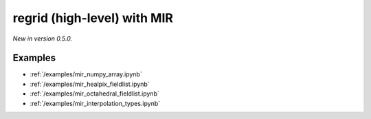 .. _mir-regrid-high:

regrid (high-level) with MIR
===============================================

*New in version 0.5.0.*

.. py:function:: regrid(data, grid=None, interpolation='linear',  backend="mir",  nearest_method="automatic", distance=1, distance_tolerance=1, nclosest=4,  **kwargs)
    :noindex:

    Regrid the high-level ``data`` object (with geography information) using **MIR** (Meteorological Interpolation and Regridding).

    The ``backend`` parameter is set to "mir" by default so it is not necessary to specify it explicitly.

    :param data: the following input data types are supported:

        - an earthkit-data GRIB :xref:`fieldlist` (requires :xref:`earthkit-data` >= 0.6.0).
        - an earthkit-data GRIB :xref:`field` (requires :xref:`earthkit-data` >= 0.6.0).
        - a GRIB message as a bytes or :class:`io.BytesIO` object
        - an :class:`xarray.DataArray` or :class:`xarray.Dataset`

    :type data: :xref:`fieldlist`, :xref:`field`, bytes, or :class:`io.BytesIO`
    :param grid: the :ref:`gridspec <gridspec>` describing the target grid that ``data`` will be interpolated onto
    :type grid: dict
    :param interpolation: the interpolation method. There is a high degree of customisation available to parametrise the available interpolation methods. Please note ot all the interpolation methods support all possible grid types. The possible values are as follows:

        - "linear": Finite Element based interpolation with linear base functions with supporting triangular mesh
        - "grid-box-average": input/output grid box (see [model_grid_box]_) intersections interpolation preserving input value integrals (conservative interpolation).
        - "nearest-neighbour": choose a nearest neighbouring input point to define output point value

    :type interpolation: str

    :param nearest_method: Available for any of the "nearest-" ``interpolation`` methods. The possible values are:

        - "distance": input points with radius (option ``distance``) of output point
        - "nclosest": n-closest input points (option ``nclosest``) to output point (default 4)
        - "distance_and_nclosest": input points respecting ``distance`` :math:`\cap` ``nclosest``.
        - "distance_or_nclosest": input points respecting ``distance`` :math:`\cup` ``nclosest``
        - "nclosest_or_nearest": n-closest input points (option ``nclosest``), if all are at the same distance (within option ``distance_tolerance``) return all points within that distance (robust interpolation of pole values)
        - "nearest_neighbour_with_lowest_index": nearest input point, if at the same distance to other points (option ``nclosest``) chosen by lowest index
        - "sample": sample of n-closest points (option ``nclosest``) out of input points with radius (option ``distance``) of output point, not sorted by distance
        - "sorted_sample": as "sample", sorted by distance
        - "automatic"

    :type nearest_method: str

    :param distance: choice of closest points by distance to input point (metres)
    :type distance: number, default: 1

    :param distance_tolerance: tolerance in metres checking the farthest from nearest points (when ``nearest_method`` is "nclosest" or "nearest").
    :type distance_tolerance: number, default: 1

    :param nclosest: choice of n-closest input points to input point
    :type nclosest: number, default: 4

    :param **kwargs: additional keyword arguments that can be passed to MIR. Since earthkit-regrid only supports the MIR options that are documented above, please use these extra options with care.
    :return: see the ``output`` parameter for details


Examples
--------

- :ref:`/examples/mir_numpy_array.ipynb`
- :ref:`/examples/mir_healpix_fieldlist.ipynb`
- :ref:`/examples/mir_octahedral_fieldlist.ipynb`
- :ref:`/examples/mir_interpolation_types.ipynb`
